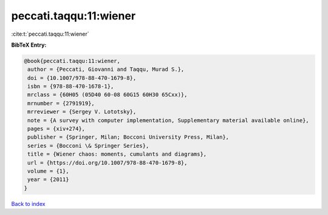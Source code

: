 peccati.taqqu:11:wiener
=======================

:cite:t:`peccati.taqqu:11:wiener`

**BibTeX Entry:**

.. code-block:: bibtex

   @book{peccati.taqqu:11:wiener,
    author = {Peccati, Giovanni and Taqqu, Murad S.},
    doi = {10.1007/978-88-470-1679-8},
    isbn = {978-88-470-1678-1},
    mrclass = {60H05 (05D40 60-08 60G15 60H30 65Cxx)},
    mrnumber = {2791919},
    mrreviewer = {Sergey V. Lototsky},
    note = {A survey with computer implementation, Supplementary material available online},
    pages = {xiv+274},
    publisher = {Springer, Milan; Bocconi University Press, Milan},
    series = {Bocconi \& Springer Series},
    title = {Wiener chaos: moments, cumulants and diagrams},
    url = {https://doi.org/10.1007/978-88-470-1679-8},
    volume = {1},
    year = {2011}
   }

`Back to index <../By-Cite-Keys.rst>`_
